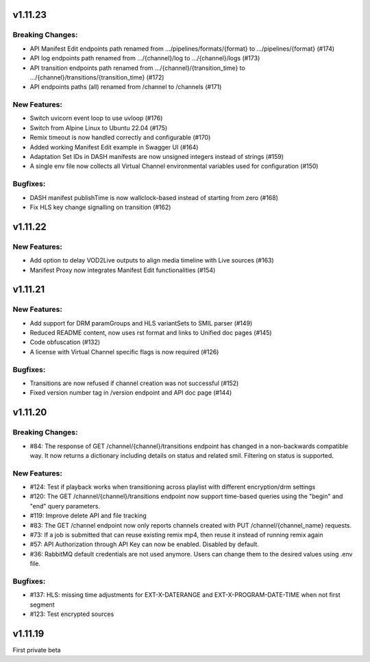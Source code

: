 v1.11.23
=========

Breaking Changes:
------------------

* API Manifest Edit endpoints path renamed from .../pipelines/formats/{format} to .../pipelines/{format} (#174)
* API log endpoints path renamed from .../{channel}/log to .../{channel}/logs (#173)
* API transition endpoints path renamed from .../{channel}/{transition_time} to .../{channel}/transitions/{transition_time} (#172)
* API endpoints paths (all) renamed from /channel to /channels (#171)

New Features:
--------------

* Switch uvicorn event loop to use uvloop (#176)
* Switch from Alpine Linux to Ubuntu 22.04 (#175)
* Remix timeout is now handled correctly and configurable (#170)
* Added working Manifest Edit example in Swagger UI (#164)
* Adaptation Set IDs in DASH manifests are now unsigned integers instead of strings (#159)
* A single env file now collects all Virtual Channel environmental variables used for configuration (#150)

Bugfixes:
----------

* DASH manifest publishTime is now wallclock-based instead of starting from zero (#168)
* Fix HLS key change signalling on transition (#162)

v1.11.22
=========

New Features:
--------------

* Add option to delay VOD2Live outputs to align media timeline with Live sources (#163)
* Manifest Proxy now integrates Manifest Edit functionalities (#154)

v1.11.21
=========

New Features:
--------------

* Add support for DRM paramGroups and HLS variantSets to SMIL parser (#149)
* Reduced README content, now uses rst format and links to Unified doc pages (#145)
* Code obfuscation (#132)
* A license with Virtual Channel specific flags is now required (#126)

Bugfixes:
----------

* Transitions are now refused if channel creation was not successful (#152)
* Fixed version number tag in /version endpoint and API doc page (#144)

v1.11.20
=========

Breaking Changes:
------------------

* #84: The response of GET /channel/{channel}/transitions endpoint has changed in a non-backwards compatible way. It now returns a dictionary including details on status and related smil. Filtering on status is supported.

New Features:
--------------

* #124: Test if playback works when transitioning across playlist with different encryption/drm settings
* #120: The GET /channel/{channel}/transitions endpoint now support time-based queries using the "begin" and "end" query parameters.
* #119: Improve delete API and file tracking
* #83: The GET /channel endpoint now only reports channels created with PUT /channel/{channel_name} requests.
* #73: If a job is submitted that can reuse existing remix mp4, then reuse it instead of running remix again
* #57: API Authorization through API Key can now be enabled. Disabled by default.
* #36: RabbitMQ default credentials are not used anymore. Users can change them to the desired values using .env file.

Bugfixes:
----------

* #137: HLS: missing time adjustments for EXT-X-DATERANGE and EXT-X-PROGRAM-DATE-TIME when not first segment
* #123: Test encrypted sources

v1.11.19
=========

First private beta
